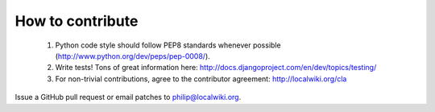 =================
How to contribute
=================

  1. Python code style should follow PEP8 standards whenever possible
     (http://www.python.org/dev/peps/pep-0008/).
  2. Write tests!  Tons of great information here:
     http://docs.djangoproject.com/en/dev/topics/testing/
  3. For non-trivial contributions, agree to the contributor agreement:
     http://localwiki.org/cla

Issue a GitHub pull request or email patches to philip@localwiki.org.
